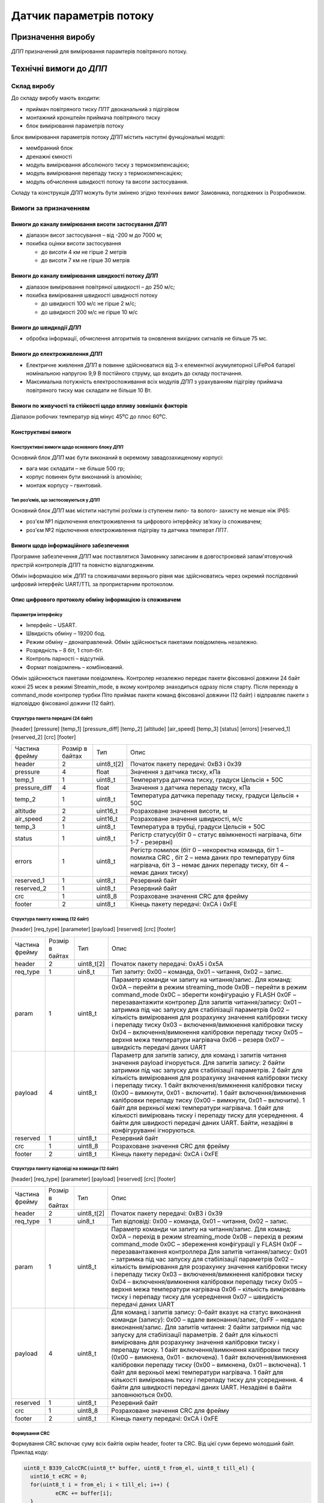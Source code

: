 
.. default-role:: term

========================
Датчик параметрів потоку
========================

Призначення виробу
==================

`ДПП` призначений для вимірювання парамтерів повітряного потоку.

Технічні вимоги до `ДПП`
========================

Склад виробу
------------

До складу виробу мають входити:

* приймач повітряного тиску `ППТ` двоканальний з підігрівом
* монтажний кронштейн приймача повітряного тиску
* блок вимірювання параметрів потоку

Блок вимірювання параметрів потоку `ДПП` містить наступні функціональні модулі:

* мембранний блок
* дренажні ємності
* модуль вимірювання абсолюного тиску з термокомпенсацією;
* модуль вимірювання перепаду тиску з термокомпенсацією;
* модуль обчислення швидкості потоку та висоти застосування.

Складу та конструкція `ДПП` можуть бути змінено згідно технічних вимог Замовника, погоджених із
Розробником.

Вимоги за призначенням
----------------------

Вимоги до каналу вимірювання висоти застосування `ДПП`
~~~~~~~~~~~~~~~~~~~~~~~~~~~~~~~~~~~~~~~~~~~~~~~~~~~~~~
* діапазон висот застосування – від -200 м до 7000 м;
* похибка оцінки висоти застосування

  * до висоти 4 км не гірше 2 метрів
  * до висоти 7 км не гірше 30 метрів

Вимоги до каналу вимірювання швидкості потоку `ДПП`
~~~~~~~~~~~~~~~~~~~~~~~~~~~~~~~~~~~~~~~~~~~~~~~~~~~
* діапазон вимірювання повітряної швидкості – до 250 м/с;
* похибка вимірювання швидкості швидності потоку 

  * до швидкості 100 м/с не гірше 2 м/с;
  * до швидкості 200 м/с не гірше 10 м/с

Вимоги до швидкодії `ДПП`
~~~~~~~~~~~~~~~~~~~~~~~~~
* обробка інформації, обчислення алгоритмів та оновлення вихідних сигналів
  не більше 75 мс.

Вимоги до електроживлення `ДПП`
~~~~~~~~~~~~~~~~~~~~~~~~~~~~~~~
* Електричне живлення `ДПП` в повинне здійснюватися від 3-х елементної акумуляторної
  LiFePo4 батареї номінальною напругою 9,9 В постійного струму,
  що входить до складу постачання.
* Максимальна потужність електроспоживання всіх модулів `ДПП` з урахуванням
  підігріву приймача повітряного тиску має складати не більше 10 Вт.

Вимоги по живучості та стійкості щодо впливу зовнішніх факторів
~~~~~~~~~~~~~~~~~~~~~~~~~~~~~~~~~~~~~~~~~~~~~~~~~~~~~~~~~~~~~~~
Діапазон робочих температур від мінус 45⁰С до плюс 60⁰С.

Конструктивні вимоги
~~~~~~~~~~~~~~~~~~~~

Конструктивні вимоги щодо основного блоку `ДПП`
""""""""""""""""""""""""""""""""""""""""""""""""""""
.. image:: 2D/box.png

Основний блок `ДПП` має бути виконаний в окремому завадозахищеному корпусі:


* вага має складати – не більше 500 гр;
* корпус повинен бути виконаний із алюмінію;
* монтаж корпусу – гвинтовий.

.. image:: 2D/pitot.png

Тип роз’ємів, що застосовуються у `ДПП`
"""""""""""""""""""""""""""""""""""""""""

Основний блок `ДПП` має містити наступні роз’єми із ступенем пило- та волого- захисту
не менше ніж IP65:

* роз'єм №1 підключення електроживлення та цифрового інтерфейсу зв’язку із споживачем;
* роз'єм №2 підключення електроживлення підігріву та датчика температ `ППТ`.

Вимоги щодо інформаційного забезпечення
~~~~~~~~~~~~~~~~~~~~~~~~~~~~~~~~~~~~~~~

Програмне забезпечення `ДПП` має поставлятися Замовнику записаним в довгостроковий
запам'ятовуючий пристрій контролерів `ДПП` та повністю відлагодженим.

Обмін інформацією між `ДПП` та споживачами верхнього рівня має здійснюватись
через окремий послідовний цифровий інтерфейс UART/TTL за проприєтарним
протоколом.

Опис цифрового протоколу обміну інформацією із споживачем
~~~~~~~~~~~~~~~~~~~~~~~~~~~~~~~~~~~~~~~~~~~~~~~~~~~~~~~~~

Параметри інтерфейсу
""""""""""""""""""""
* Інтерфейс – USART.
* Швидкість обміну – 19200 бод.
* Режим обміну – двонаправлений. Обмін здійснюється пакетами повідомлень незалежно.
* Розрядність – 8 біт, 1 стоп-біт.
* Контроль парності – відсутній.
* Формат повідомлень – комбінований.

Обмін здійснюється пакетами повідомлень.
Контролер незалежно передає пакети фіксованої довжини 24 байт кожні 25 мсек в режимі Streamin_mode, 
в якому контролер знаходиться одразу після старту. 
Після переходу в command_mode контролер турбки Піто приймає пакети команд фіксованої довжини 
(12 байт) і відправляє пакети з відповіддю фіксованої дожини (12 байт).

Структура пакета передачі (24 байт)
"""""""""""""""""""""""""""""""""""

[header] [pressure] [temp_1] [pressure_diff] [temp_2] [altitude] [air_speed] [temp_3] [status] 
[errors] [reserved_1] [reserved_2] [crc] [footer]

.. csv-table::

  Частина фрейму,	Розмір в байтах,	Тип,	Опис
  header,   	2,	uint8_t[2],	"Початок пакету передачі: 0xB3 і 0x39"
  pressure,	4,	float,	"Значення з датчика тиску, кПа"
  temp_1,	1,	uint8_t,	"Температура датчика тиску, градуси Цельсія + 50С" 
  pressure_diff,	4,	float,	"Значення з датчика перепаду тиску, кПа"
  temp_2,	1,	uint8_t,	"Температура датчика перепаду тиску, градуси Цельсія + 50С"
  altitude,	2,	uint16_t,	"Розраховане значення висоти, м"
  air_speed,	2,	uint16_t,	"Розраховане значення швидкості, м/с"
  temp_3,	1,	uint8_t,	"Температура в трубці, градуси Цельсія + 50С" 
  status,	1,	uint8_t,	"Регістр статусу(біт 0 – статус ввімкненості нагрівача, біти 1-7 - резервні)"
  errors,	1,	uint8_t,	"Регістр помилок (біт 0 – некоректна команда, біт 1 – помилка CRC , біт 2 – нема даних про температуру біля нагрівача, біт 3 – немає даних перепаду тиску, біт 4 – немає даних тиску)"
  reserved_1,	1,	uint8_t,	"Резервний байт"
  reserved_2,	1,	uint8_t,	"Резервний байт"
  crc,	1,	uint8_8,	"Розраховане значення CRC для фрейму"
  footer,	2,	uint8_t,	"Кінець пакету передачі: 0xCA і 0xFE"

Структура пакету команд (12 байт)
"""""""""""""""""""""""""""""""""

[header] [req_type] [parameter] [payload] [reserved] [crc] [footer]

.. csv-table::

  "Частина фрейму",	"Розмір в байтах",	Тип,	Опис
  header,   	2,	"uint8_t[2]",	"Початок пакету передачі: 0xA5 і 0x5A"
  req_type,	1,	uin8_t,	"Тип запиту: 
  0x00 – команда, 
  0x01 – читання, 
  0x02 – запис."
  param,	1,	uint8_t,	"Параметр команди чи запиту на читання/запис.
  Для команд:
  0x0A – перейти в режим streaming_mode
  0x0B – перейти в режим command_mode
  0x0C – зберегти конфігурацію у FLASH
  0x0F – перезавантажити контролер
  Для запитів читання/запису:
  0x01 – затримка під час запуску для стабілізації параметрів
  0x02 – кількість вимірювання для розрахунку значення калібровки тиску і перепаду тиску
  0x03 – включення/вимкнення калібровки тиску
  0x04 – включення/вимкнення калібровки перепаду тиску
  0x05 – верхня межа температури нагрівача
  0х06 – резерв
  0x07 – швидкість передачі даних UART"
  payload,	4,	uint8_t,	"Параметр для запитів запису, для команд і запитів читання значення payload ігнорується.
  Для запитів запису:
  2 байти затримки під час запуску для стабілізації параметрів.
  2 байт для кількість вимірювання для розрахунку значення калібровки тиску і перепаду тиску.
  1 байт включення/вимкнення калібровки тиску (0x00 – вимкнути, 0x01 - включити).
  1 байт включення/вимкнення калібровки перепаду тиску (0x00 – вимкнути, 0x01 –  включити).
  1 байт для верхньої межі температури нагрівача.
  1 байт для кількості вимірювань тиску і перепаду тиску для усереднення.
  4 байти для швидкості передачі даних UART.
  Байти, незадіяні в конфігуруванні ігноруються."
  reserved,	1,	uint8_t,	"Резервний байт"
  crc,	1,	uint8_8,	"Розраховане значення CRC для фрейму"
  footer,	2,	uint8_t,	"Кінець пакету передачі: 0xCA і 0xFE"

Структура пакету відповіді на команди (12 байт)
"""""""""""""""""""""""""""""""""""""""""""""""

[header] [req_type] [parameter] [payload] [reserved] [crc] [footer]

.. csv-table::

  "Частина фрейму",	"Розмір в байтах",	Тип,	Опис
  header,   	2,	uint8_t[2],	"Початок пакету передачі: 0xB3 і 0x39"
  req_type,	1,	uin8_t,	"Тип відповіді: 
  0x00 – команда, 
  0x01 – читання, 
  0x02 – запис."
  param,	1,	uint8_t,	"Параметр команди чи запиту на читання/запис.
  Для команд:
  0x0A – перехід в режим streaming_mode
  0x0B – перехід в режим command_mode
  0x0C – збереження конфігурації у FLASH
  0x0F – перезавантаження контроллера
  Для запитів читання/запису:
  0x01 – затримка під час запуску для стабілізації параметрів
  0x02 – кількість вимірювання для розрахунку значення калібровки тиску і перепаду тиску
  0x03 – включення/вимкнення калібровки тиску
  0x04 – включення/вимкнення калібровки перепаду тиску
  0x05 – верхня межа температури нагрівача
  0х06 – кількість вимірювань тиску і перепаду тиску для усереднення
  0x07 – швидкість передачі даних UART"
  payload,	4,	uint8_t,	"Для команд і запитів запису: 0-байт вказує на статус виконання команди (запису): 0x00 – вдале виконання/запис, 0xFF – невдале виконання/запис.
  Для запитів читання:
  2 байти затримки під час запуску для стабілізації параметрів.
  2 байт для кількості вимірювань для розрахунку значення калібровки тиску і перепаду тиску.
  1 байт включення/вимкнення калібровки тиску (0x00 – вимкнена, 0x01 - включена).
  1 байт включення/вимкнення калібровки перепаду тиску (0x00 – вимкнена, 0x01 –  включена).
  1 байт для верхньої межі температури нагрівача.
  1 байт для кількості вимірювань тиску і перепаду тиску для усереднення.
  4 байти для швидкості передачі даних UART.
  Незадіяні в байти заповнюються 0x00."
  reserved,	1,	uint8_t,	"Резервний байт"
  crc,	1,	uint8_8,	"Розраховане значення CRC для фрейму"
  footer,	2,	uint8_t,	"Кінець пакету передачі: 0xCA і 0xFE"

Формування CRC
""""""""""""""

Формування CRC включає суму всіх байтів окрім header, footer та CRC. Від цієї суми беремо 
молодший байт. Приклад коду:

.. code-block:: c

  uint8_t B339_CalcCRC(uint8_t* buffer, uint8_t from_el, uint8_t till_el) {
    uint16_t eCRC = 0;
    for(uint8_t i = from_el; i < till_el; i++) {
            eCRC += buffer[i];
    }
    return (uint8_t)(eCRC & 0x00FF);
  }

Умовні позначення
=================
   
.. glossary::
  :sorted:

  `ДПП`
    датчик параметрів потоку

  ППТ
    приймач повітряного тиску
